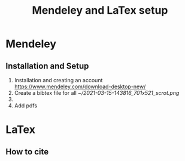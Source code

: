 #+TITLE: Mendeley and LaTex setup
* Mendeley 
** Installation and Setup   
1. Installation and creating an account
  https://www.mendeley.com/download-desktop-new/
2. Create a bibtex file for all
   [[~/2021-03-15-143816_701x521_scrot.png]]
3. 
4. Add pdfs
** 
* LaTex
** How to cite 
